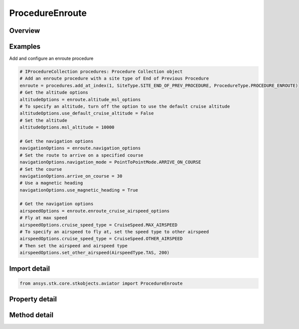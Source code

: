 ProcedureEnroute
================

.. py:class:: ansys.stk.core.stkobjects.aviator.ProcedureEnroute

   Bases: :py:class:`~ansys.stk.core.stkobjects.aviator.IProcedure`

   Class defining an enroute procedure.

.. py:currentmodule:: ProcedureEnroute

Overview
--------

.. tab-set::

    .. tab-item:: Methods
        
        .. list-table::
            :header-rows: 0
            :widths: auto

            * - :py:attr:`~ansys.stk.core.stkobjects.aviator.ProcedureEnroute.get_as_procedure`
              - Get the procedure interface.

    .. tab-item:: Properties
        
        .. list-table::
            :header-rows: 0
            :widths: auto

            * - :py:attr:`~ansys.stk.core.stkobjects.aviator.ProcedureEnroute.altitude_msl_options`
              - Get the altitude MSL options.
            * - :py:attr:`~ansys.stk.core.stkobjects.aviator.ProcedureEnroute.navigation_options`
              - Get the navigation options.
            * - :py:attr:`~ansys.stk.core.stkobjects.aviator.ProcedureEnroute.enroute_options`
              - Get the enroute options.
            * - :py:attr:`~ansys.stk.core.stkobjects.aviator.ProcedureEnroute.enroute_cruise_airspeed_options`
              - Get the enroute cruise airspeed options.



Examples
--------

Add and configure an enroute procedure

.. code-block:: python

    # IProcedureCollection procedures: Procedure Collection object
    # Add an enroute procedure with a site type of End of Previous Procedure
    enroute = procedures.add_at_index(1, SiteType.SITE_END_OF_PREV_PROCEDURE, ProcedureType.PROCEDURE_ENROUTE)
    # Get the altitude options
    altitudeOptions = enroute.altitude_msl_options
    # To specify an altitude, turn off the option to use the default cruise altitude
    altitudeOptions.use_default_cruise_altitude = False
    # Set the altitude
    altitudeOptions.msl_altitude = 10000

    # Get the navigation options
    navigationOptions = enroute.navigation_options
    # Set the route to arrive on a specified course
    navigationOptions.navigation_mode = PointToPointMode.ARRIVE_ON_COURSE
    # Set the course
    navigationOptions.arrive_on_course = 30
    # Use a magnetic heading
    navigationOptions.use_magnetic_heading = True

    # Get the navigation options
    airspeedOptions = enroute.enroute_cruise_airspeed_options
    # Fly at max speed
    airspeedOptions.cruise_speed_type = CruiseSpeed.MAX_AIRSPEED
    # To specify an airspeed to fly at, set the speed type to other airspeed
    airspeedOptions.cruise_speed_type = CruiseSpeed.OTHER_AIRSPEED
    # Then set the airspeed and airspeed type
    airspeedOptions.set_other_airspeed(AirspeedType.TAS, 200)


Import detail
-------------

.. code-block:: python

    from ansys.stk.core.stkobjects.aviator import ProcedureEnroute


Property detail
---------------

.. py:property:: altitude_msl_options
    :canonical: ansys.stk.core.stkobjects.aviator.ProcedureEnroute.altitude_msl_options
    :type: AltitudeMSLAndLevelOffOptions

    Get the altitude MSL options.

.. py:property:: navigation_options
    :canonical: ansys.stk.core.stkobjects.aviator.ProcedureEnroute.navigation_options
    :type: NavigationOptions

    Get the navigation options.

.. py:property:: enroute_options
    :canonical: ansys.stk.core.stkobjects.aviator.ProcedureEnroute.enroute_options
    :type: IEnrouteAndDelayOptions

    Get the enroute options.

.. py:property:: enroute_cruise_airspeed_options
    :canonical: ansys.stk.core.stkobjects.aviator.ProcedureEnroute.enroute_cruise_airspeed_options
    :type: CruiseAirspeedOptions

    Get the enroute cruise airspeed options.


Method detail
-------------





.. py:method:: get_as_procedure(self) -> IProcedure
    :canonical: ansys.stk.core.stkobjects.aviator.ProcedureEnroute.get_as_procedure

    Get the procedure interface.

    :Returns:

        :obj:`~IProcedure`

